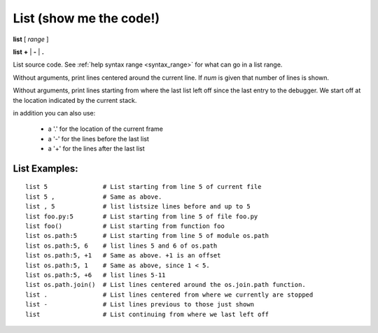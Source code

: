 .. index:: list
.. _list:

List (show me the code!)
------------------------

**list** [ *range* ]

**list**  **+** | **-** | **.**

List source code. See :ref:`help syntax range <syntax_range>` for what can go in a list range.

Without arguments, print lines centered around the current line. If
*num* is given that number of lines is shown.

Without arguments, print lines starting from where the last list left off
since the last entry to the debugger. We start off at the location indicated
by the current stack.

in addition you can also use:

  - a '.' for the location of the current frame
  - a '-' for the lines before the last list
  - a '+' for the lines after the last list

List Examples:
++++++++++++++

::

    list 5               # List starting from line 5 of current file
    list 5 ,             # Same as above.
    list , 5             # list listsize lines before and up to 5
    list foo.py:5        # List starting from line 5 of file foo.py
    list foo()           # List starting from function foo
    list os.path:5       # List starting from line 5 of module os.path
    list os.path:5, 6    # list lines 5 and 6 of os.path
    list os.path:5, +1   # Same as above. +1 is an offset
    list os.path:5, 1    # Same as above, since 1 < 5.
    list os.path:5, +6   # list lines 5-11
    list os.path.join()  # List lines centered around the os.join.path function.
    list .               # List lines centered from where we currently are stopped
    list -               # List lines previous to those just shown
    list                 # List continuing from where we last left off

.. seealso::

 :ref:`set listize <set_listsize>`, or :ref:`show listsize <show_listsize>` to see or set the number of source-code lines to list. :ref:`help syntax location <syntax_location>` for the specification of a location and :ref:`help syntax range <syntax_range>` for the specification of a range.
